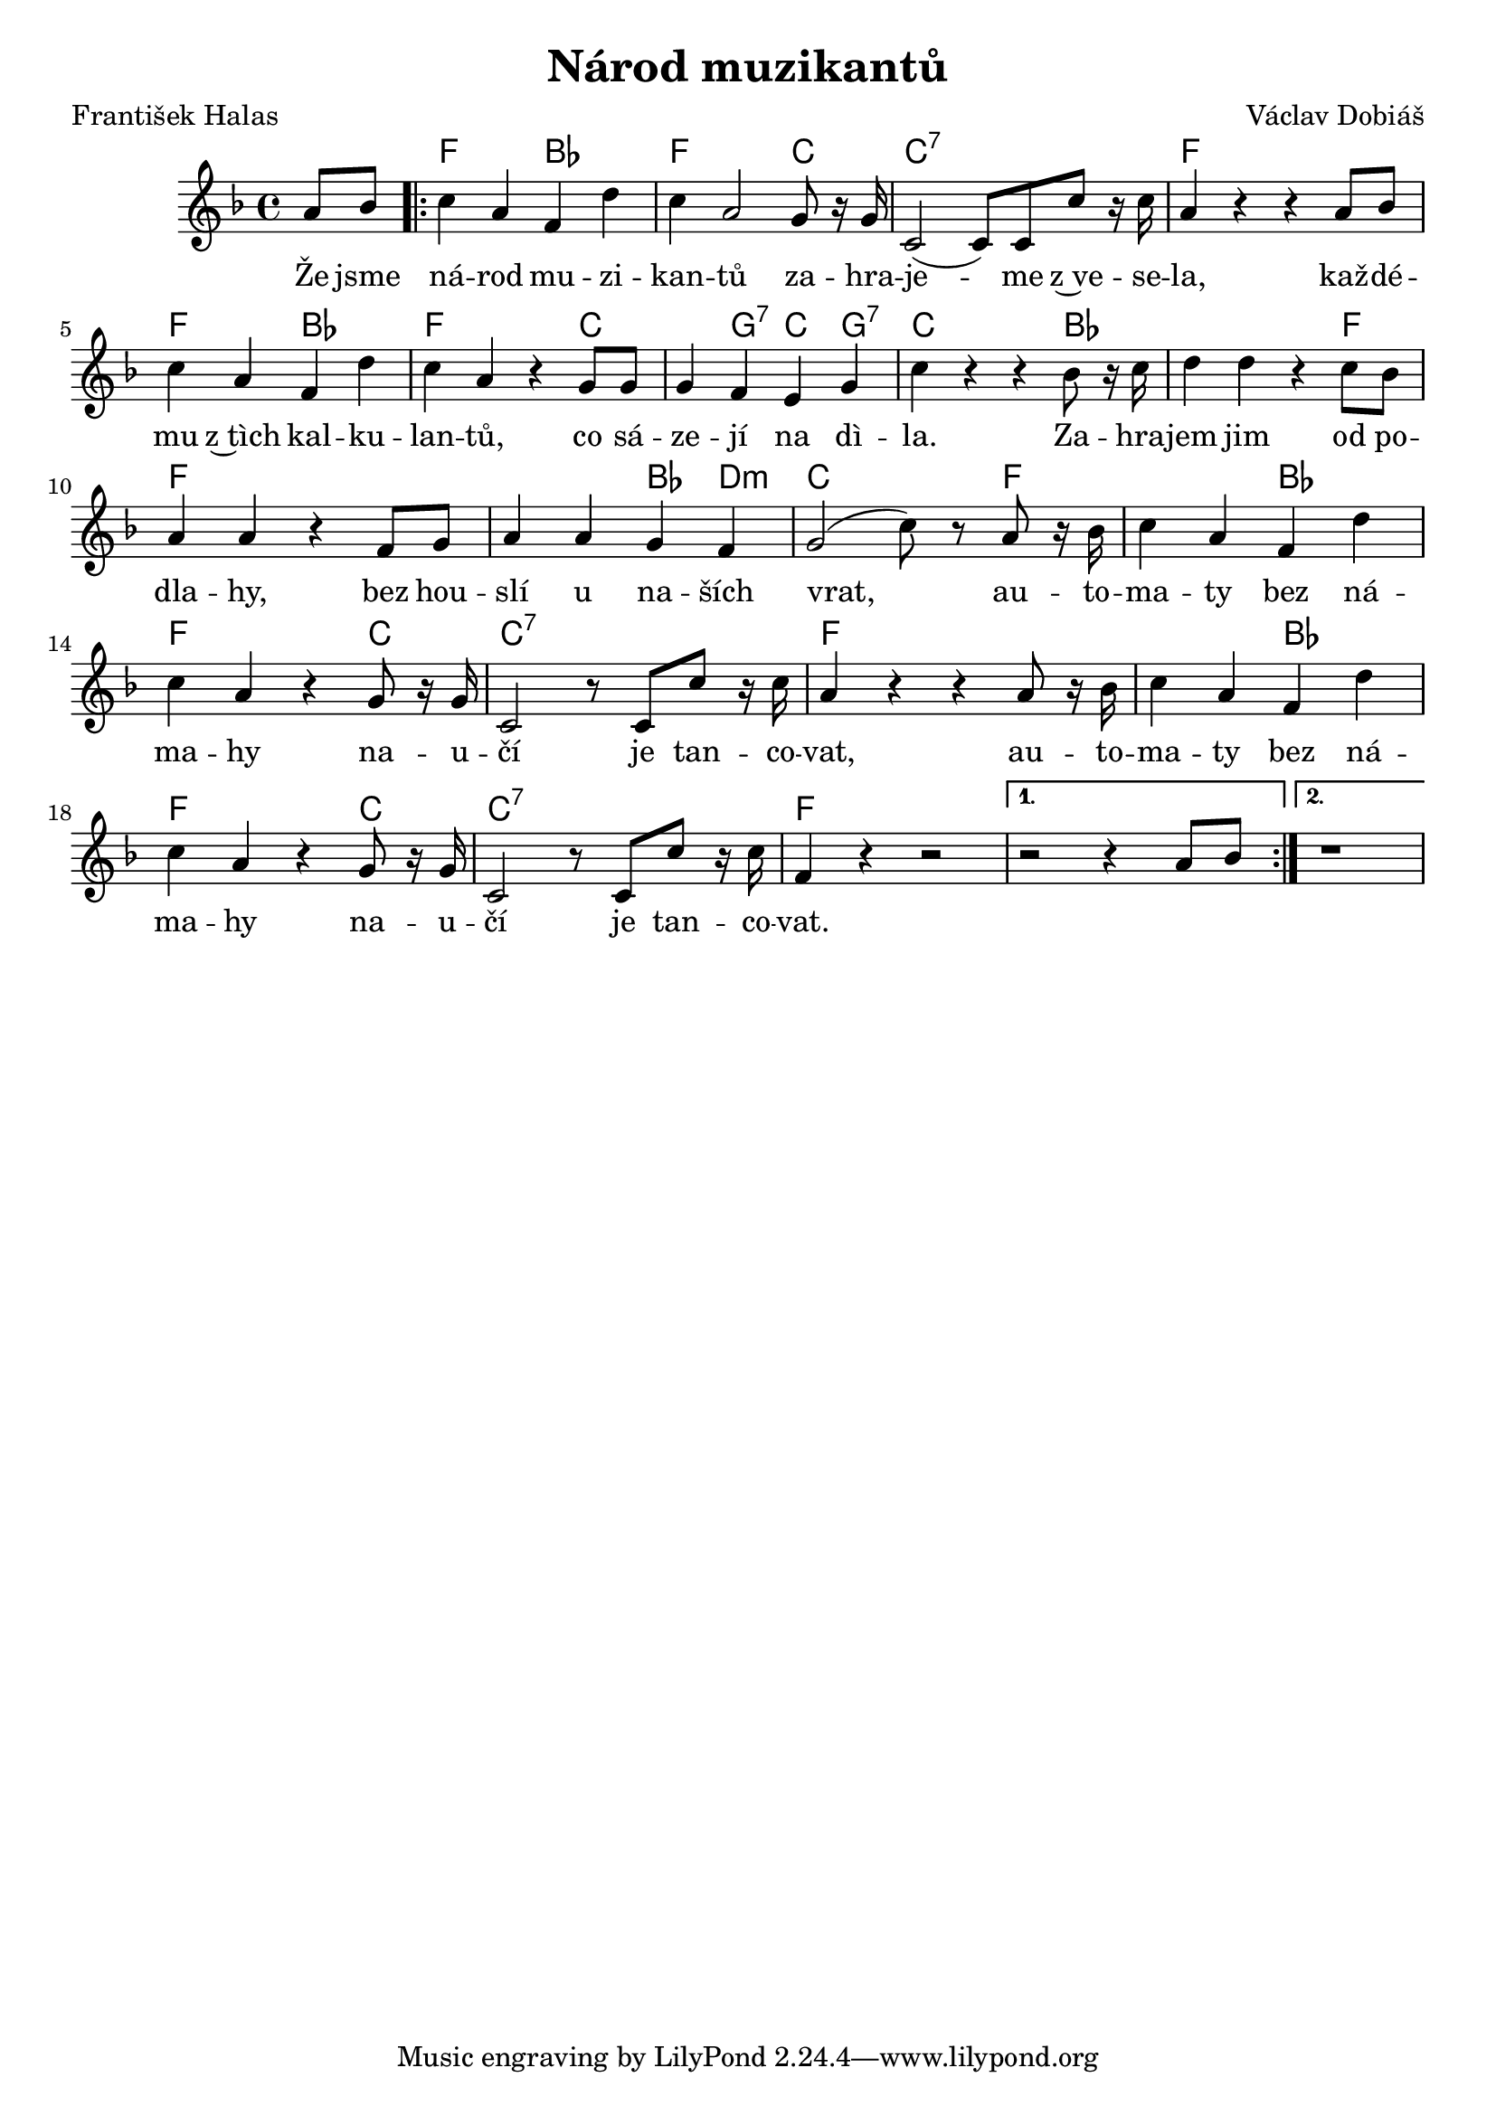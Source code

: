 \version "2.20.0"
\header {
        title = "Národ muzikantů" 
        composer = "Václav Dobiáš" 
	poet = "František Halas" 
}

melody = \relative c'' { 
\clef treble       
\time 4/4 \key f \major 
\partial 4 
a8 bes | 
\repeat volta 2 { c4 a f d'|
c4 a2 g8 r16 g | c,2 ( c8 ) c c' r16 c | a4 r r a8 bes |
c4 a f d' c a r g8 g g4 f e g | c r r bes8 r16 c |
d4 d r c8 bes | a4 a r f8 g | a4 a g f | g2 ( c8 ) r a r16 bes |
c4 a f d' | c a r g8 r16 g | c,2 r8 c c' r16 c |
a4 r r a8 r16 bes | c4 a f d' | c a r g8 r16 g | c,2 r8 c c' r16 c |
f,4 r r2 |
}
\alternative { { r2 r4 a8 bes }{ r1 }}
}

text = \lyricmode {
Že jsme ná -- rod mu -- zi -- kan -- tů
za -- hra -- je -- me z~ve -- se -- la,
kaž -- dé -- mu z~tìch kal -- ku -- lan -- tů,
co sá -- ze -- jí na dì -- la.
Za -- hra -- jem jim od po -- dla -- hy,
bez hou -- slí u na -- ších vrat,
au -- to -- ma -- ty bez ná -- ma -- hy 
na -- u -- čí je tan -- co -- vat,
au -- to -- ma -- ty bez ná -- ma -- hy 
na -- u -- čí je tan -- co -- vat.
}

accompaniment =\chordmode {
s4 | f2 bes | f2. c4 | c1:7 | f |
f 2 bes | f s4 c | c g:7 c g:7 |
c s2 bes4 | bes2 s4 f | f1 | f2 bes4 d:m |
c2 c8 s8 f4 | f2 bes | f s4 c | c1:7 |
f | f2 bes | f s4 c | c1:7 | f | s2. f4 | s1 |
		}

\score {
        <<
         \new ChordNames {
             \set chordChanges = ##t
              \accompaniment
            }

          \new Voice = "one" { \autoBeamOn \melody }
          \new Lyrics \lyricsto "one" \text
       >>
       \midi  { \tempo 4=120 }
       \layout {linewidth = 20.0\cm }
}


